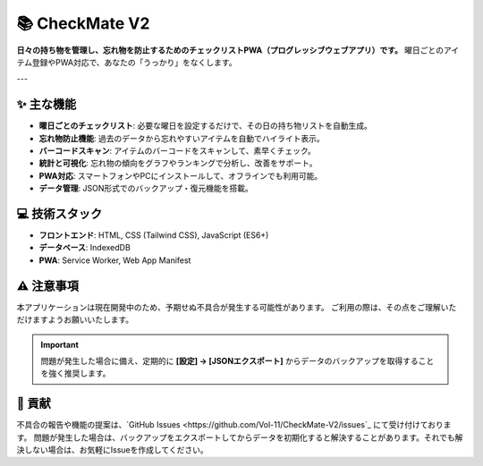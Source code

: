 ===============
📚 CheckMate V2
===============

**日々の持ち物を管理し、忘れ物を防止するためのチェックリストPWA（プログレッシブウェブアプリ）です。**
曜日ごとのアイテム登録やPWA対応で、あなたの「うっかり」をなくします。

---

✨ 主な機能
----------

* **曜日ごとのチェックリスト**: 必要な曜日を設定するだけで、その日の持ち物リストを自動生成。
* **忘れ物防止機能**: 過去のデータから忘れやすいアイテムを自動でハイライト表示。
* **バーコードスキャン**: アイテムのバーコードをスキャンして、素早くチェック。
* **統計と可視化**: 忘れ物の傾向をグラフやランキングで分析し、改善をサポート。
* **PWA対応**: スマートフォンやPCにインストールして、オフラインでも利用可能。
* **データ管理**: JSON形式でのバックアップ・復元機能を搭載。

💻 技術スタック
--------------

* **フロントエンド**: HTML, CSS (Tailwind CSS), JavaScript (ES6+)
* **データベース**: IndexedDB
* **PWA**: Service Worker, Web App Manifest

⚠️ 注意事項
----------

本アプリケーションは現在開発中のため、予期せぬ不具合が発生する可能性があります。
ご利用の際は、その点をご理解いただけますようお願いいたします。

.. important::

   問題が発生した場合に備え、定期的に **[設定] → [JSONエクスポート]** からデータのバックアップを取得することを強く推奨します。

🤝 貢献
------

不具合の報告や機能の提案は、`GitHub Issues <https://github.com/Vol-11/CheckMate-V2/issues`_ にて受け付けております。
問題が発生した場合は、バックアップをエクスポートしてからデータを初期化すると解決することがあります。それでも解決しない場合は、お気軽にIssueを作成してください。
